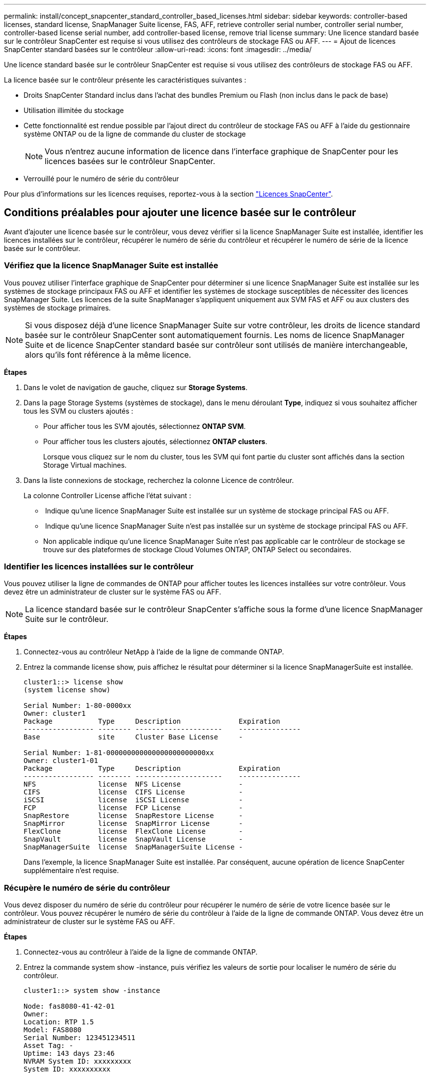 ---
permalink: install/concept_snapcenter_standard_controller_based_licenses.html 
sidebar: sidebar 
keywords: controller-based licenses, standard license, SnapManager Suite license, FAS, AFF, retrieve controller serial number, controller serial number, controller-based license serial number, add controller-based license, remove trial license 
summary: Une licence standard basée sur le contrôleur SnapCenter est requise si vous utilisez des contrôleurs de stockage FAS ou AFF. 
---
= Ajout de licences SnapCenter standard basées sur le contrôleur
:allow-uri-read: 
:icons: font
:imagesdir: ../media/


[role="lead"]
Une licence standard basée sur le contrôleur SnapCenter est requise si vous utilisez des contrôleurs de stockage FAS ou AFF.

La licence basée sur le contrôleur présente les caractéristiques suivantes :

* Droits SnapCenter Standard inclus dans l'achat des bundles Premium ou Flash (non inclus dans le pack de base)
* Utilisation illimitée du stockage
* Cette fonctionnalité est rendue possible par l'ajout direct du contrôleur de stockage FAS ou AFF à l'aide du gestionnaire système ONTAP ou de la ligne de commande du cluster de stockage
+

NOTE: Vous n'entrez aucune information de licence dans l'interface graphique de SnapCenter pour les licences basées sur le contrôleur SnapCenter.

* Verrouillé pour le numéro de série du contrôleur


Pour plus d'informations sur les licences requises, reportez-vous à la section link:../install/concept_snapcenter_licenses.html["Licences SnapCenter"^].



== Conditions préalables pour ajouter une licence basée sur le contrôleur

Avant d'ajouter une licence basée sur le contrôleur, vous devez vérifier si la licence SnapManager Suite est installée, identifier les licences installées sur le contrôleur, récupérer le numéro de série du contrôleur et récupérer le numéro de série de la licence basée sur le contrôleur.



=== Vérifiez que la licence SnapManager Suite est installée

Vous pouvez utiliser l'interface graphique de SnapCenter pour déterminer si une licence SnapManager Suite est installée sur les systèmes de stockage principaux FAS ou AFF et identifier les systèmes de stockage susceptibles de nécessiter des licences SnapManager Suite. Les licences de la suite SnapManager s'appliquent uniquement aux SVM FAS et AFF ou aux clusters des systèmes de stockage primaires.


NOTE: Si vous disposez déjà d'une licence SnapManager Suite sur votre contrôleur, les droits de licence standard basée sur le contrôleur SnapCenter sont automatiquement fournis. Les noms de licence SnapManager Suite et de licence SnapCenter standard basée sur contrôleur sont utilisés de manière interchangeable, alors qu'ils font référence à la même licence.

*Étapes*

. Dans le volet de navigation de gauche, cliquez sur *Storage Systems*.
. Dans la page Storage Systems (systèmes de stockage), dans le menu déroulant *Type*, indiquez si vous souhaitez afficher tous les SVM ou clusters ajoutés :
+
** Pour afficher tous les SVM ajoutés, sélectionnez *ONTAP SVM*.
** Pour afficher tous les clusters ajoutés, sélectionnez *ONTAP clusters*.
+
Lorsque vous cliquez sur le nom du cluster, tous les SVM qui font partie du cluster sont affichés dans la section Storage Virtual machines.



. Dans la liste connexions de stockage, recherchez la colonne Licence de contrôleur.
+
La colonne Controller License affiche l'état suivant :

+
** image:../media/controller_licensed_icon.gif[""] Indique qu'une licence SnapManager Suite est installée sur un système de stockage principal FAS ou AFF.
** image:../media/controller_not_licensed_icon.gif[""] Indique qu'une licence SnapManager Suite n'est pas installée sur un système de stockage principal FAS ou AFF.
** Non applicable indique qu'une licence SnapManager Suite n'est pas applicable car le contrôleur de stockage se trouve sur des plateformes de stockage Cloud Volumes ONTAP, ONTAP Select ou secondaires.






=== Identifier les licences installées sur le contrôleur

Vous pouvez utiliser la ligne de commandes de ONTAP pour afficher toutes les licences installées sur votre contrôleur. Vous devez être un administrateur de cluster sur le système FAS ou AFF.


NOTE: La licence standard basée sur le contrôleur SnapCenter s'affiche sous la forme d'une licence SnapManager Suite sur le contrôleur.

*Étapes*

. Connectez-vous au contrôleur NetApp à l'aide de la ligne de commande ONTAP.
. Entrez la commande license show, puis affichez le résultat pour déterminer si la licence SnapManagerSuite est installée.
+
[listing]
----
cluster1::> license show
(system license show)

Serial Number: 1-80-0000xx
Owner: cluster1
Package           Type     Description              Expiration
----------------- -------- ---------------------    ---------------
Base              site     Cluster Base License     -

Serial Number: 1-81-000000000000000000000000xx
Owner: cluster1-01
Package           Type     Description              Expiration
----------------- -------- ---------------------    ---------------
NFS               license  NFS License              -
CIFS              license  CIFS License             -
iSCSI             license  iSCSI License            -
FCP               license  FCP License              -
SnapRestore       license  SnapRestore License      -
SnapMirror        license  SnapMirror License       -
FlexClone         license  FlexClone License        -
SnapVault         license  SnapVault License        -
SnapManagerSuite  license  SnapManagerSuite License -
----
+
Dans l'exemple, la licence SnapManager Suite est installée. Par conséquent, aucune opération de licence SnapCenter supplémentaire n'est requise.





=== Récupère le numéro de série du contrôleur

Vous devez disposer du numéro de série du contrôleur pour récupérer le numéro de série de votre licence basée sur le contrôleur. Vous pouvez récupérer le numéro de série du contrôleur à l'aide de la ligne de commande ONTAP. Vous devez être un administrateur de cluster sur le système FAS ou AFF.

*Étapes*

. Connectez-vous au contrôleur à l'aide de la ligne de commande ONTAP.
. Entrez la commande system show -instance, puis vérifiez les valeurs de sortie pour localiser le numéro de série du contrôleur.
+
[listing]
----
cluster1::> system show -instance

Node: fas8080-41-42-01
Owner:
Location: RTP 1.5
Model: FAS8080
Serial Number: 123451234511
Asset Tag: -
Uptime: 143 days 23:46
NVRAM System ID: xxxxxxxxx
System ID: xxxxxxxxxx
Vendor: NetApp
Health: true
Eligibility: true
Differentiated Services: false
All-Flash Optimized: false

Node: fas8080-41-42-02
Owner:
Location: RTP 1.5
Model: FAS8080
Serial Number: 123451234512
Asset Tag: -
Uptime: 144 days 00:08
NVRAM System ID: xxxxxxxxx
System ID: xxxxxxxxxx
Vendor: NetApp
Health: true
Eligibility: true
Differentiated Services: false
All-Flash Optimized: false
2 entries were displayed.
----
. Notez les numéros de série.




=== Récupère le numéro de série de la licence basée sur le contrôleur

Si vous utilisez du stockage FAS ou AFF, vous pouvez récupérer la licence basée sur le contrôleur SnapCenter depuis le site de support NetApp avant de pouvoir l'installer via la ligne de commandes ONTAP.

*Ce dont vous aurez besoin*

* Vous devez disposer d'identifiants de connexion valides au site du support NetApp.
+
Si vous ne saisissez pas d'informations d'identification valides, aucune information n'est renvoyée pour votre recherche.

* Vous devez disposer du numéro de série du contrôleur.


*Étapes*

. Connectez-vous au site de support NetApp à l'adresse http://["mysupport.netapp.com"^].
. Accédez à *systèmes* > *licences logicielles*.
. Dans la zone critères de sélection, assurez-vous que le numéro de série (situé à l'arrière de l'unité) est sélectionné, saisissez le numéro de série du contrôleur, puis cliquez sur *Go!*.
+
image::../media/nss_controller_license_select.gif[sélection de la licence du contrôleur nss]

+
La liste des licences du contrôleur spécifié s'affiche.

. Recherchez et enregistrez la licence SnapCenter Standard ou SnapManager Suite.




== Ajout d'une licence basée sur le contrôleur

Vous pouvez utiliser la ligne de commande ONTAP pour ajouter une licence basée sur le contrôleur SnapCenter lorsque vous utilisez des systèmes FAS ou AFF et que vous disposez d'une licence SnapCenter Standard ou SnapManager Suite.

*Ce dont vous aurez besoin*

* Vous devez être un administrateur de cluster sur le système FAS ou AFF.
* Vous devez disposer de la licence SnapCenter Standard ou SnapManager Suite.


*À propos de cette tâche*

Si vous souhaitez installer SnapCenter sous forme d'essai avec le stockage FAS ou AFF, vous pouvez obtenir une licence d'évaluation Premium Bundle pour vous installer sur votre contrôleur.

Si vous souhaitez installer SnapCenter sous forme d'essai, contactez votre ingénieur commercial pour obtenir une licence d'évaluation du pack Premium pour l'installer sur votre contrôleur.

*Étapes*

. Connectez-vous au cluster NetApp à l'aide de la ligne de commande ONTAP.
. Ajoutez la clé de licence de SnapManager Suite :
+
`system license add -license-code license_key`

+
Cette commande est disponible au niveau de privilège admin.

. Vérifiez que la licence SnapManager Suite est installée :
+
`license show`





=== Supprimez la licence d'essai

Si vous utilisez une licence SnapCenter Standard basée sur le contrôleur et que vous devez supprimer la licence d'essai basée sur la capacité (numéro de série se terminant par « 50 »), vous devez utiliser les commandes MySQL pour supprimer la licence d'essai manuellement. La licence d'essai ne peut pas être supprimée à l'aide de l'interface graphique de SnapCenter.


NOTE: La suppression manuelle d'une licence d'essai n'est nécessaire que si vous utilisez une licence basée sur le contrôleur SnapCenter Standard. Si vous avez obtenu une licence basée sur la capacité SnapCenter Standard et l'ajoutez dans l'interface graphique de SnapCenter, la licence d'essai est automatiquement remplacée.

*Étapes*

. Sur le serveur SnapCenter, ouvrez une fenêtre PowerShell pour réinitialiser le mot de passe MySQL.
+
.. Exécutez l'applet de commande Open-SmConnection pour lancer une session de connexion avec le serveur SnapCenter pour un compte SnapCenterAdmin.
.. Exécutez le mot de passe set-SmRepositoryPassword pour réinitialiser le mot de passe MySQL.
+
Pour plus d'informations sur les applets de commande, reportez-vous à la section https://["Guide de référence de l'applet de commande du logiciel SnapCenter"^].



. Ouvrez l'invite de commande et exécutez mysql -u root -p pour vous connecter à MySQL.
+
MySQL vous invite à saisir le mot de passe. Saisissez les informations d'identification fournies lors de la réinitialisation du mot de passe.

. Supprimez la licence d'évaluation de la base de données :
+
`use nsm;``DELETE FROM nsm_License WHERE nsm_License_Serial_Number='510000050';`


